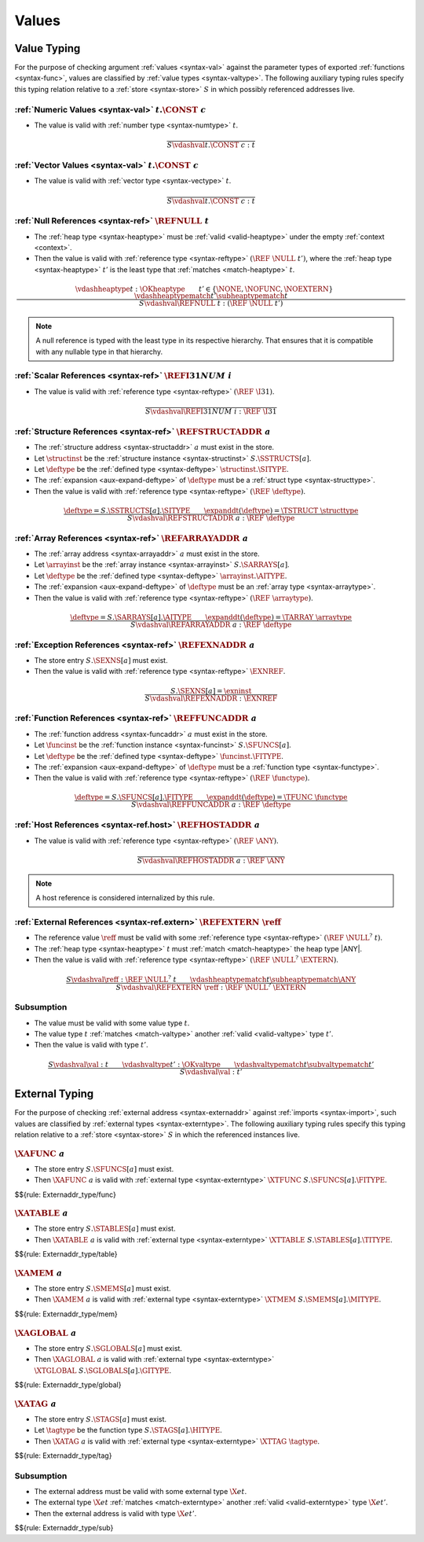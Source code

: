 .. index:: value
.. exec-val:

Values
------

.. index:: value, value type, validation, structure, structure type, structure instance, array, array type, array instance, function, function type, function instance, null reference, scalar reference, store
.. _valid-val:

Value Typing
~~~~~~~~~~~~

For the purpose of checking argument :ref:`values <syntax-val>` against the parameter types of exported :ref:`functions <syntax-func>`,
values are classified by :ref:`value types <syntax-valtype>`.
The following auxiliary typing rules specify this typing relation relative to a :ref:`store <syntax-store>` :math:`S` in which possibly referenced addresses live.

.. _valid-num:

:ref:`Numeric Values <syntax-val>` :math:`t.\CONST~c`
.....................................................

* The value is valid with :ref:`number type <syntax-numtype>` :math:`t`.

.. math::
   \frac{
   }{
     S \vdashval t.\CONST~c : t
   }

.. _valid-vec:

:ref:`Vector Values <syntax-val>` :math:`t.\CONST~c`
....................................................

* The value is valid with :ref:`vector type <syntax-vectype>` :math:`t`.

.. math::
   \frac{
   }{
     S \vdashval t.\CONST~c : t
   }


.. _valid-ref:

:ref:`Null References <syntax-ref>` :math:`\REFNULL~t`
......................................................

* The :ref:`heap type <syntax-heaptype>` must be :ref:`valid <valid-heaptype>` under the empty :ref:`context <context>`.

* Then the value is valid with :ref:`reference type <syntax-reftype>` :math:`(\REF~\NULL~t')`, where the :ref:`heap type <syntax-heaptype>` :math:`t'` is the least type that :ref:`matches <match-heaptype>` :math:`t`.

.. math::
   \frac{
     \vdashheaptype t : \OKheaptype
     \qquad
     t' \in \{\NONE, \NOFUNC, \NOEXTERN\}
     \qquad
     \vdashheaptypematch t' \subheaptypematch t
   }{
     S \vdashval \REFNULL~t : (\REF~\NULL~t')
   }

.. note::
   A null reference is typed with the least type in its respective hierarchy.
   That ensures that it is compatible with any nullable type in that hierarchy.


.. _valid-ref.i31num:

:ref:`Scalar References <syntax-ref>` :math:`\REFI31NUM~i`
..........................................................

* The value is valid with :ref:`reference type <syntax-reftype>` :math:`(\REF~\I31)`.

.. math::
   \frac{
   }{
     S \vdashval \REFI31NUM~i : \REF~\I31
   }


.. _valid-ref.struct:

:ref:`Structure References <syntax-ref>` :math:`\REFSTRUCTADDR~a`
.................................................................

* The :ref:`structure address <syntax-structaddr>` :math:`a` must exist in the store.

* Let :math:`\structinst` be the :ref:`structure instance <syntax-structinst>` :math:`S.\SSTRUCTS[a]`.

* Let :math:`\deftype` be the :ref:`defined type <syntax-deftype>` :math:`\structinst.\SITYPE`.

* The :ref:`expansion <aux-expand-deftype>` of :math:`\deftype` must be a :ref:`struct type <syntax-structtype>`.

* Then the value is valid with :ref:`reference type <syntax-reftype>` :math:`(\REF~\deftype)`.

.. math::
   \frac{
     \deftype = S.\SSTRUCTS[a].\SITYPE
     \qquad
     \expanddt(\deftype) = \TSTRUCT~\structtype
   }{
     S \vdashval \REFSTRUCTADDR~a : \REF~\deftype
   }


.. _valid-ref.array:

:ref:`Array References <syntax-ref>` :math:`\REFARRAYADDR~a`
............................................................

* The :ref:`array address <syntax-arrayaddr>` :math:`a` must exist in the store.

* Let :math:`\arrayinst` be the :ref:`array instance <syntax-arrayinst>` :math:`S.\SARRAYS[a]`.

* Let :math:`\deftype` be the :ref:`defined type <syntax-deftype>` :math:`\arrayinst.\AITYPE`.

* The :ref:`expansion <aux-expand-deftype>` of :math:`\deftype` must be an :ref:`array type <syntax-arraytype>`.

* Then the value is valid with :ref:`reference type <syntax-reftype>` :math:`(\REF~\arraytype)`.

.. math::
   \frac{
     \deftype = S.\SARRAYS[a].\AITYPE
     \qquad
     \expanddt(\deftype) = \TARRAY~\arraytype
   }{
     S \vdashval \REFARRAYADDR~a : \REF~\deftype
   }


.. _valid-ref.exn:

:ref:`Exception References <syntax-ref>` :math:`\REFEXNADDR~a`
..............................................................

* The store entry :math:`S.\SEXNS[a]` must exist.

* Then the value is valid with :ref:`reference type <syntax-reftype>` :math:`\EXNREF`.

.. math::
   \frac{
     S.\SEXNS[a] = \exninst
   }{
     S \vdashval \REFEXNADDR : \EXNREF
   }


:ref:`Function References <syntax-ref>` :math:`\REFFUNCADDR~a`
..............................................................

* The :ref:`function address <syntax-funcaddr>` :math:`a` must exist in the store.

* Let :math:`\funcinst` be the :ref:`function instance <syntax-funcinst>` :math:`S.\SFUNCS[a]`.

* Let :math:`\deftype` be the :ref:`defined type <syntax-deftype>` :math:`\funcinst.\FITYPE`.

* The :ref:`expansion <aux-expand-deftype>` of :math:`\deftype` must be a :ref:`function type <syntax-functype>`.

* Then the value is valid with :ref:`reference type <syntax-reftype>` :math:`(\REF~\functype)`.

.. math::
   \frac{
     \deftype = S.\SFUNCS[a].\FITYPE
     \qquad
     \expanddt(\deftype) = \TFUNC~\functype
   }{
     S \vdashval \REFFUNCADDR~a : \REF~\deftype
   }


:ref:`Host References <syntax-ref.host>` :math:`\REFHOSTADDR~a`
...............................................................

* The value is valid with :ref:`reference type <syntax-reftype>` :math:`(\REF~\ANY)`.

.. math::
   \frac{
   }{
     S \vdashval \REFHOSTADDR~a : \REF~\ANY
   }

.. note::
   A host reference is considered internalized by this rule.


:ref:`External References <syntax-ref.extern>` :math:`\REFEXTERN~\reff`
.......................................................................

* The reference value :math:`\reff` must be valid with some :ref:`reference type <syntax-reftype>` :math:`(\REF~\NULL^?~t)`.

* The :ref:`heap type <syntax-heaptype>` :math:`t` must :ref:`match <match-heaptype>` the heap type |ANY|.

* Then the value is valid with :ref:`reference type <syntax-reftype>` :math:`(\REF~\NULL^?~\EXTERN)`.

.. math::
   \frac{
     S \vdashval \reff : \REF~\NULL^?~t
     \qquad
     \vdashheaptypematch t \subheaptypematch \ANY
   }{
     S \vdashval \REFEXTERN~\reff : \REF~\NULL^?~\EXTERN
   }

Subsumption
...........

* The value must be valid with some value type :math:`t`.

* The value type :math:`t` :ref:`matches <match-valtype>` another :ref:`valid <valid-valtype>` type :math:`t'`.

* Then the value is valid with type :math:`t'`.

.. math::
   \frac{
     S \vdashval \val : t
     \qquad
     \vdashvaltype t' : \OKvaltype
     \qquad
     \vdashvaltypematch t \subvaltypematch t'
   }{
     S \vdashval \val : t'
   }


.. index:: external address, external type, validation, import, store
.. _valid-externaddr:

External Typing
~~~~~~~~~~~~~~~

For the purpose of checking :ref:`external address <syntax-externaddr>` against :ref:`imports <syntax-import>`,
such values are classified by :ref:`external types <syntax-externtype>`.
The following auxiliary typing rules specify this typing relation relative to a :ref:`store <syntax-store>` :math:`S` in which the referenced instances live.


.. index:: function type, function address
.. _valid-externaddr-func:

:math:`\XAFUNC~a`
.................

* The store entry :math:`S.\SFUNCS[a]` must exist.

* Then :math:`\XAFUNC~a` is valid with :ref:`external type <syntax-externtype>` :math:`\XTFUNC~S.\SFUNCS[a].\FITYPE`.

$${rule: Externaddr_type/func}


.. index:: table type, table address
.. _valid-externaddr-table:

:math:`\XATABLE~a`
..................

* The store entry :math:`S.\STABLES[a]` must exist.

* Then :math:`\XATABLE~a` is valid with :ref:`external type <syntax-externtype>` :math:`\XTTABLE~S.\STABLES[a].\TITYPE`.

$${rule: Externaddr_type/table}


.. index:: memory type, memory address
.. _valid-externaddr-mem:

:math:`\XAMEM~a`
................

* The store entry :math:`S.\SMEMS[a]` must exist.

* Then :math:`\XAMEM~a` is valid with :ref:`external type <syntax-externtype>` :math:`\XTMEM~S.\SMEMS[a].\MITYPE`.

$${rule: Externaddr_type/mem}


.. index:: global type, global address, value type, mutability
.. _valid-externaddr-global:

:math:`\XAGLOBAL~a`
...................

* The store entry :math:`S.\SGLOBALS[a]` must exist.

* Then :math:`\XAGLOBAL~a` is valid with :ref:`external type <syntax-externtype>` :math:`\XTGLOBAL~S.\SGLOBALS[a].\GITYPE`.

$${rule: Externaddr_type/global}


.. index:: tag type, tag address, exception tag, function type
.. _valid-externaddr-tag:

:math:`\XATAG~a`
................

* The store entry :math:`S.\STAGS[a]` must exist.

* Let :math:`\tagtype` be the function type :math:`S.\STAGS[a].\HITYPE`.

* Then :math:`\XATAG~a` is valid with :ref:`external type <syntax-externtype>` :math:`\XTTAG~\tagtype`.

$${rule: Externaddr_type/tag}


Subsumption
...........

* The external address must be valid with some external type :math:`\X{et}`.

* The external type :math:`\X{et}` :ref:`matches <match-externtype>` another :ref:`valid <valid-externtype>` type :math:`\X{et'}`.

* Then the external address is valid with type :math:`\X{et'}`.

$${rule: Externaddr_type/sub}
